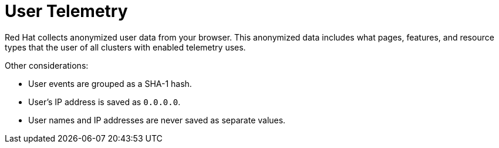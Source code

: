 // Module included in the following assemblies:
//
// * support/remote_health_monitoring/about-remote-health-monitoring.adoc

:_mod-docs-content-type: CONCEPT
[id="telemetry-user-telemetry_{context}"]
= User Telemetry

Red Hat collects anonymized user data from your browser. This anonymized data includes what pages, features, and resource types that the user of all clusters with enabled telemetry uses.

Other considerations:

* User events are grouped as a SHA-1 hash.
* User's IP address is saved as `0.0.0.0`.
* User names and IP addresses are never saved as separate values.
